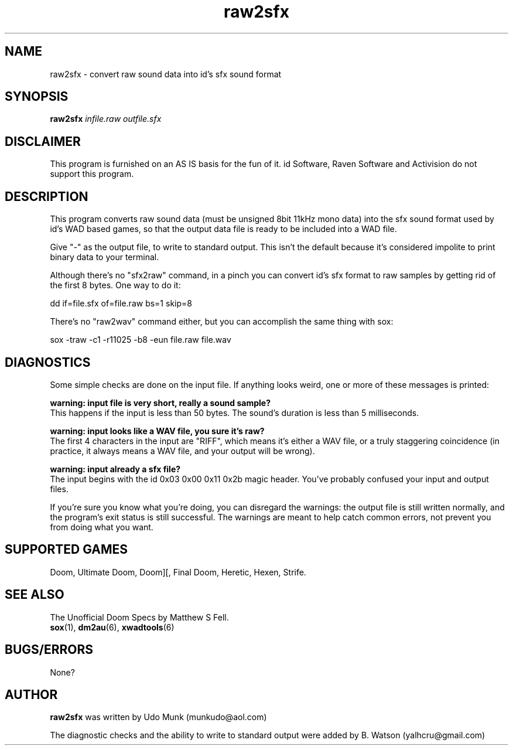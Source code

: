 .TH raw2sfx 6 "15 June 2001"

.SH NAME
raw2sfx \- convert raw sound data into id's sfx sound format

.SH SYNOPSIS
.B raw2sfx
.I infile.raw outfile.sfx

.SH DISCLAIMER
This program is furnished on an AS IS basis for the fun of it.
id Software, Raven Software and Activision do not support this program.

.SH DESCRIPTION
This program converts raw sound data (must be unsigned 8bit 11kHz mono data)
into the sfx sound format used by id's WAD based games, so that the output
data file is ready to be included into a WAD file.

Give "\-" as the output file, to write to standard output. This isn't
the default because it's considered impolite to print binary data to
your terminal.

Although there's no "sfx2raw" command, in a pinch you can convert id's
sfx format to raw samples by getting rid of the first 8 bytes. One way
to do it:
.PP
dd if=file.sfx of=file.raw bs=1 skip=8

There's no "raw2wav" command either, but you can accomplish the same thing
with sox:
.PP
sox -traw -c1 -r11025 -b8 -eun file.raw file.wav

.SH DIAGNOSTICS
Some simple checks are done on the input file. If anything looks weird,
one or more of these messages is printed:
.PP
.B warning: input file is very short, really a sound sample?
.br
This happens if the input is less than 50 bytes. The sound's duration
is less than 5 milliseconds.
.PP
.B warning: input looks like a WAV file, you sure it's raw?
.br
The first 4 characters in the input are "RIFF", which means it's either
a WAV file, or a truly staggering coincidence (in practice, it always
means a WAV file, and your output will be wrong).
.PP
.B warning: input already a sfx file?
.br
The input begins with the id 0x03 0x00 0x11 0x2b magic header. You've
probably confused your input and output files.
.PP
If you're sure you know what you're doing, you can disregard the warnings:
the output file is still written normally, and the program's exit status
is still successful.
The warnings are meant to help catch common errors, not prevent you from doing what
you want.
.SH SUPPORTED GAMES
Doom, Ultimate Doom, Doom][, Final Doom, Heretic, Hexen, Strife.
.SH SEE ALSO
The Unofficial Doom Specs by Matthew S Fell.
.br
.BR sox "(1), "
.BR dm2au "(6), "
.BR xwadtools (6)

.SH BUGS/ERRORS
None?

.SH AUTHOR
.B raw2sfx
was written by Udo Munk (munkudo@aol.com)
.PP
The diagnostic checks and the ability to write to standard output
were added by B. Watson (yalhcru@gmail.com)
